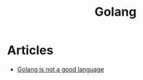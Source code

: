 :PROPERTIES:
:ID:       5e43d7ca-5fa7-4dd6-b043-8ba780e9b1cb
:END:
#+title: Golang

* Articles
+ [[https:xetera.dev/thoughts-on-go/][Golang is not a good language]]
